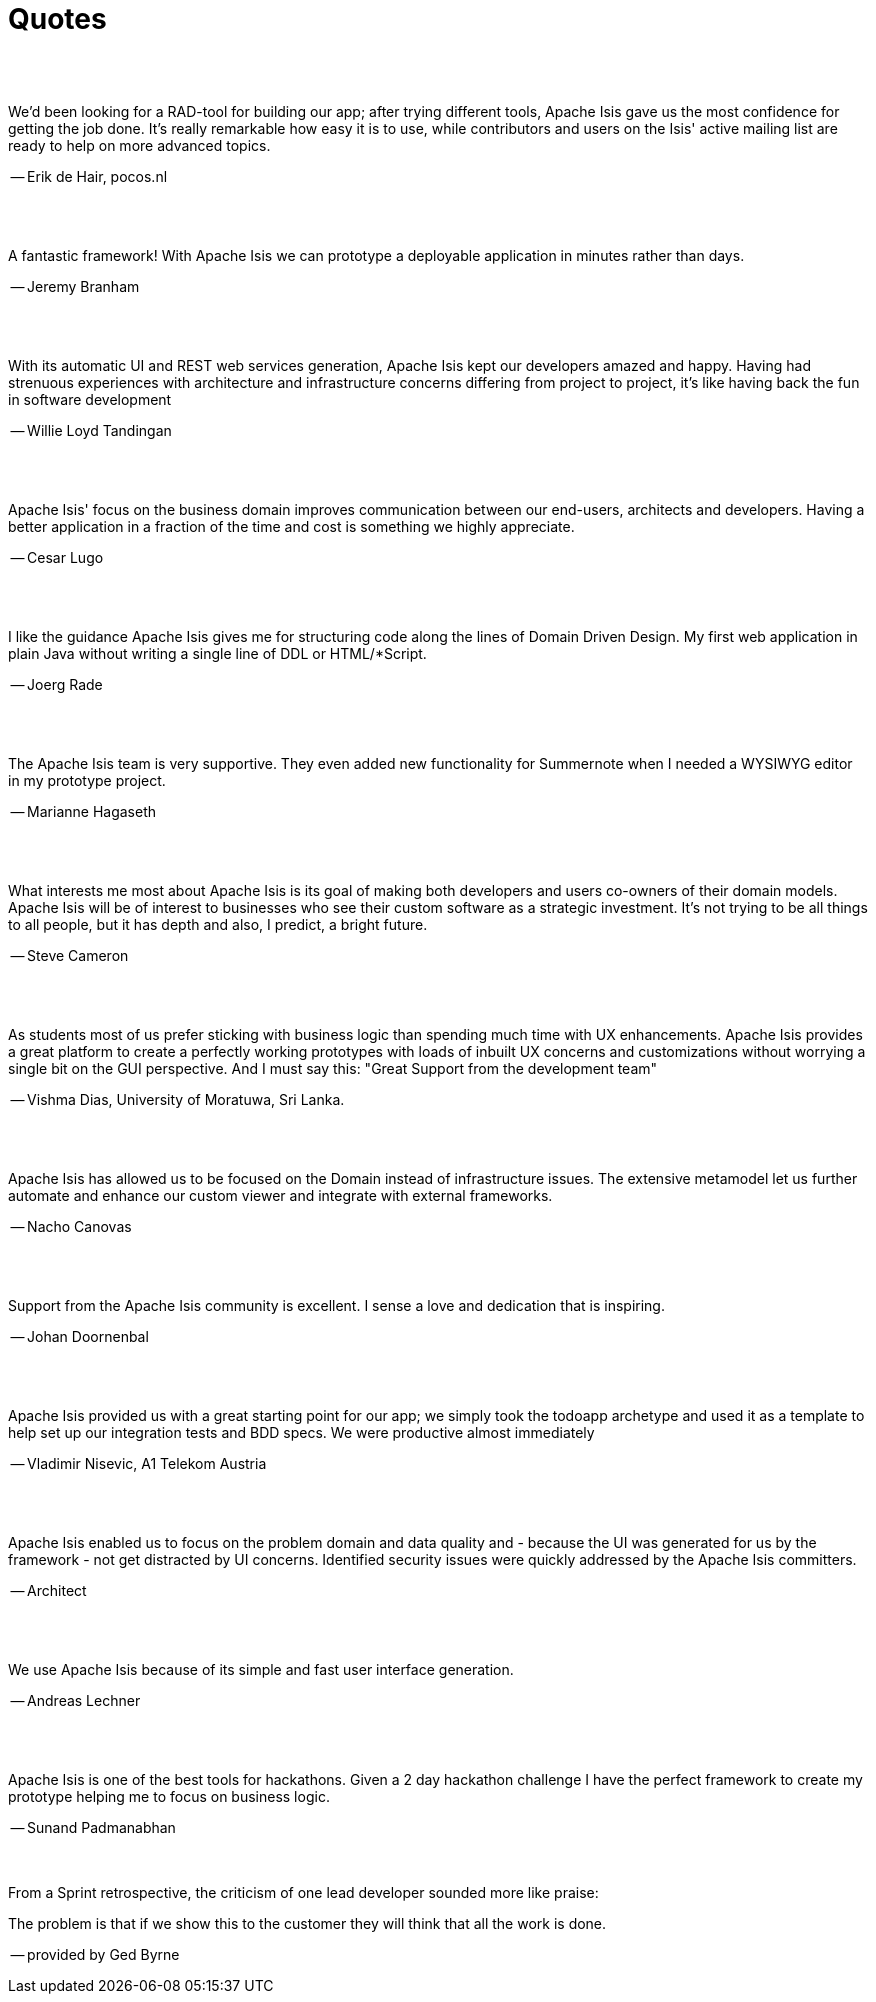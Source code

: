 [[quotes]]
= Quotes
:notice: licensed to the apache software foundation (asf) under one or more contributor license agreements. see the notice file distributed with this work for additional information regarding copyright ownership. the asf licenses this file to you under the apache license, version 2.0 (the "license"); you may not use this file except in compliance with the license. you may obtain a copy of the license at. http://www.apache.org/licenses/license-2.0 . unless required by applicable law or agreed to in writing, software distributed under the license is distributed on an "as is" basis, without warranties or  conditions of any kind, either express or implied. see the license for the specific language governing permissions and limitations under the license.
:_basedir: ./
:_imagesdir: images/
:toc: right



pass:[<br/><br/>]


pass:[<div class="extended-quote-first"><p>]
We'd been looking for a RAD-tool for building our app; after trying different tools, Apache Isis gave us the most confidence for getting the job done.  It's really remarkable how easy it is to use, while contributors and users on the Isis' active mailing list are ready to help on more advanced topics.
pass:[</p></div>]

pass:[<div class="extended-quote-attribution"><p>]
-- Erik de Hair, pocos.nl
pass:[</p></div>]



pass:[<br/><br/>]
pass:[<div class="extended-quote-first"><p>]
A fantastic framework! With Apache Isis we can prototype a deployable application in minutes rather than days.
pass:[</p></div>]

pass:[<div class="extended-quote-attribution"><p>]
-- Jeremy Branham
pass:[</p></div>]



pass:[<br/><br/>]
pass:[<div class="extended-quote-first"><p>]
With its automatic UI and REST web services generation, Apache Isis kept our developers amazed and happy. Having had strenuous experiences with architecture and infrastructure concerns differing from project to project, it's like having back the fun in software development
pass:[</p></div>]

pass:[<div class="extended-quote-attribution"><p>]
-- Willie Loyd Tandingan
pass:[</p></div>]



pass:[<br/><br/>]
pass:[<div class="extended-quote-first"><p>]
Apache Isis' focus on the business domain improves communication between our end-users, architects and developers.  Having a better application in a fraction of the time and cost is something we highly appreciate.
pass:[</p></div>]

pass:[<div class="extended-quote-attribution"><p>]
-- Cesar Lugo
pass:[</p></div>]



pass:[<br/><br/>]
pass:[<div class="extended-quote-first"><p>]
I like the guidance Apache Isis gives me for structuring code along the lines of Domain Driven Design. My first web application in plain Java without writing a single line of DDL or HTML/*Script.
pass:[</p></div>]

pass:[<div class="extended-quote-attribution"><p>]
-- Joerg Rade
pass:[</p></div>]



pass:[<br/><br/>]
pass:[<div class="extended-quote-first"><p>]
The Apache Isis team is very supportive. They even added new functionality for Summernote when I needed a WYSIWYG editor in my prototype project.
pass:[</p></div>]

pass:[<div class="extended-quote-attribution"><p>]
-- Marianne Hagaseth
pass:[</p></div>]



pass:[<br/><br/>]
pass:[<div class="extended-quote-first"><p>]
What interests me most about Apache Isis is its goal of making both developers and users co-owners of their domain models.  Apache Isis will be of interest to businesses who see their custom software as a strategic investment. It's not trying to be all things to all people, but it has depth and also, I predict, a bright future.
pass:[</p></div>]

pass:[<div class="extended-quote-attribution"><p>]
-- Steve Cameron
pass:[</p></div>]



pass:[<br/><br/>]
pass:[<div class="extended-quote-first"><p>]
As students most of us prefer sticking with business logic than spending much time with UX enhancements.  Apache Isis provides a great platform to create a perfectly working prototypes with loads of inbuilt UX concerns and customizations without worrying a single bit on the GUI perspective.
And I must say this: "Great Support from the development team"
pass:[</p></div>]

pass:[<div class="extended-quote-attribution"><p>]
-- Vishma Dias, University of Moratuwa, Sri Lanka.
pass:[</p></div>]




pass:[<br/><br/>]
pass:[<div class="extended-quote-first"><p>]
Apache Isis has allowed us to be focused on the Domain instead of infrastructure issues. The extensive metamodel let us further automate and enhance our custom viewer and integrate with external frameworks.
pass:[</p></div>]

pass:[<div class="extended-quote-attribution"><p>]
-- Nacho Canovas
pass:[</p></div>]



pass:[<br/><br/>]
pass:[<div class="extended-quote-first"><p>]
Support from the Apache Isis community is excellent. I sense a love and dedication that is inspiring.
pass:[</p></div>]

pass:[<div class="extended-quote-attribution"><p>]
-- Johan Doornenbal
pass:[</p></div>]



pass:[<br/><br/>]
pass:[<div class="extended-quote-first"><p>]
Apache Isis provided us with a great starting point for our app; we simply took the todoapp archetype and used it as a template to help set up our integration tests and BDD specs.  We were productive almost immediately
pass:[</p></div>]

pass:[<div class="extended-quote-attribution"><p>]
-- Vladimir Nisevic, A1 Telekom Austria
pass:[</p></div>]




pass:[<br/><br/>]
pass:[<div class="extended-quote-first"><p>]
Apache Isis enabled us to focus on the problem domain and data quality and - because the UI was generated for us by the framework - not get distracted by UI concerns. Identified security issues were quickly addressed by the Apache Isis committers.
pass:[</p></div>]

pass:[<div class="extended-quote-attribution"><p>]
-- Architect
pass:[</p></div>]



pass:[<br/><br/>]
pass:[<div class="extended-quote-first"><p>]
We use Apache Isis because of its simple and fast user interface generation.
pass:[</p></div>]

pass:[<div class="extended-quote-attribution"><p>]
-- Andreas Lechner
pass:[</p></div>]



pass:[<br/><br/>]
pass:[<div class="extended-quote-first"><p>]
Apache Isis is one of the best tools for hackathons.  Given a 2 day hackathon challenge I have the perfect framework to create my prototype helping me to focus on business logic.
pass:[</p></div>]

pass:[<div class="extended-quote-attribution"><p>]
-- Sunand Padmanabhan
pass:[</p></div>]



pass:[<br/><br/>]
From a Sprint retrospective, the criticism of one lead developer sounded more like praise:
pass:[<div class="extended-quote-first"><p>]
The problem is that if we show this to the customer they will think that all the work is done.
pass:[</p></div>]

pass:[<div class="extended-quote-attribution"><p>]
-- provided by Ged Byrne
pass:[</p></div>]

